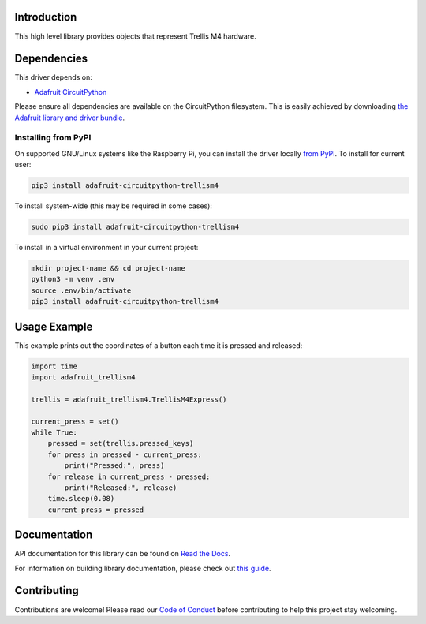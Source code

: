 Introduction
============

.. image:: https://readthedocs.org/projects/adafruit-circuitpython-trellism4/badge/?version=latest
    :target: https://docs.circuitpython.org/projects/trellism4/en/latest/
    :alt: Documentation Status

.. image:: https://img.shields.io/discord/327254708534116352.svg
    :target: https://adafru.it/discord
    :alt: Discord

.. image:: https://github.com/adafruit/Adafruit_CircuitPython_TrellisM4/workflows/Build%20CI/badge.svg
    :target: https://github.com/adafruit/Adafruit_CircuitPython_TrellisM4/actions/
    :alt: Build Status

This high level library provides objects that represent Trellis M4 hardware.

Dependencies
=============
This driver depends on:

* `Adafruit CircuitPython <https://github.com/adafruit/circuitpython>`_

Please ensure all dependencies are available on the CircuitPython filesystem.
This is easily achieved by downloading
`the Adafruit library and driver bundle <https://github.com/adafruit/Adafruit_CircuitPython_Bundle>`_.

Installing from PyPI
--------------------

On supported GNU/Linux systems like the Raspberry Pi, you can install the driver locally `from
PyPI <https://pypi.org/project/adafruit-circuitpython-trellism4/>`_. To install for current user:

.. code-block:: shell

    pip3 install adafruit-circuitpython-trellism4

To install system-wide (this may be required in some cases):

.. code-block:: shell

    sudo pip3 install adafruit-circuitpython-trellism4

To install in a virtual environment in your current project:

.. code-block:: shell

    mkdir project-name && cd project-name
    python3 -m venv .env
    source .env/bin/activate
    pip3 install adafruit-circuitpython-trellism4

Usage Example
=============

This example prints out the coordinates of a button each time it is pressed and released:

.. code-block:: python

     import time
     import adafruit_trellism4

     trellis = adafruit_trellism4.TrellisM4Express()

     current_press = set()
     while True:
         pressed = set(trellis.pressed_keys)
         for press in pressed - current_press:
             print("Pressed:", press)
         for release in current_press - pressed:
             print("Released:", release)
         time.sleep(0.08)
         current_press = pressed

Documentation
=============

API documentation for this library can be found on `Read the Docs <https://docs.circuitpython.org/projects/trellism4/en/latest/>`_.

For information on building library documentation, please check out `this guide <https://learn.adafruit.com/creating-and-sharing-a-circuitpython-library/sharing-our-docs-on-readthedocs#sphinx-5-1>`_.

Contributing
============

Contributions are welcome! Please read our `Code of Conduct
<https://github.com/adafruit/Adafruit_CircuitPython_TrellisM4/blob/main/CODE_OF_CONDUCT.md>`_
before contributing to help this project stay welcoming.
